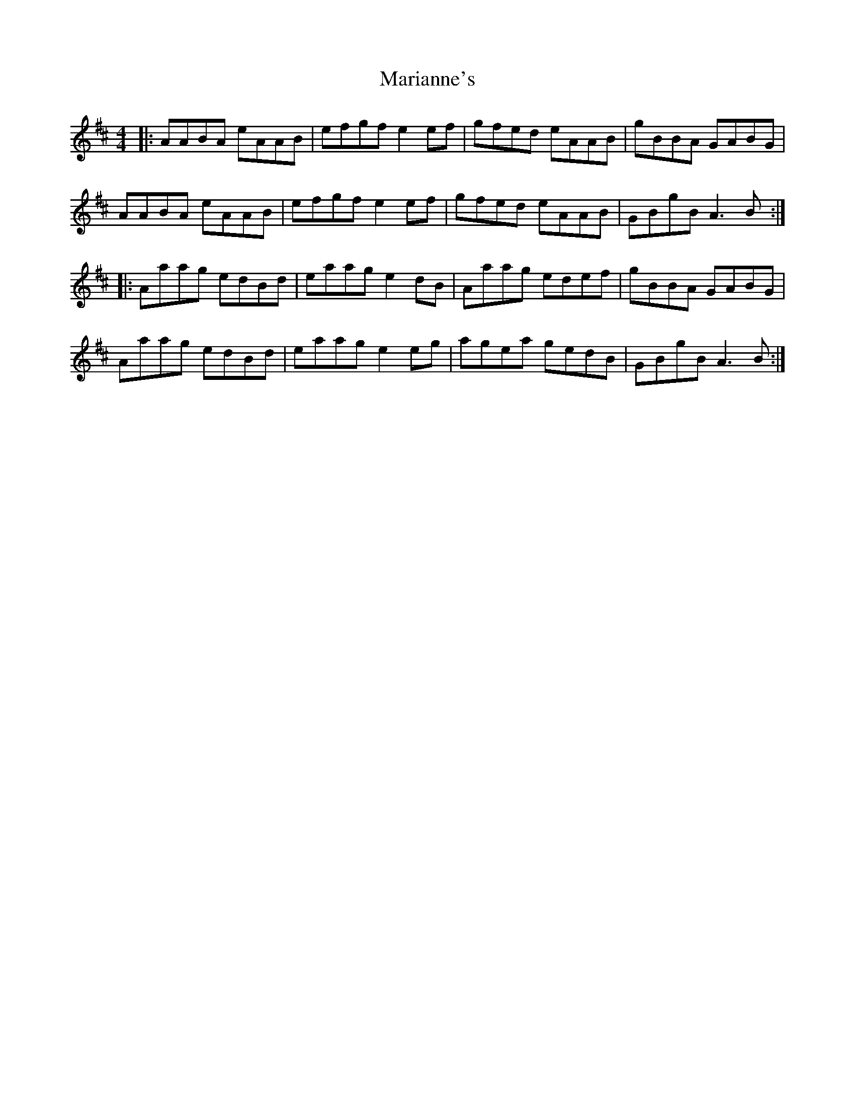 X: 25539
T: Marianne's
R: reel
M: 4/4
K: Amixolydian
|:AABA eAAB|efgf e2 ef|gfed eAAB|gBBA GABG|
AABA eAAB|efgf e2 ef|gfed eAAB|GBgB A3 B:|
|:Aaag edBd|eaag e2 dB|Aaag edef|gBBA GABG|
Aaag edBd|eaag e2 eg|agea gedB|GBgB A3 B:|

